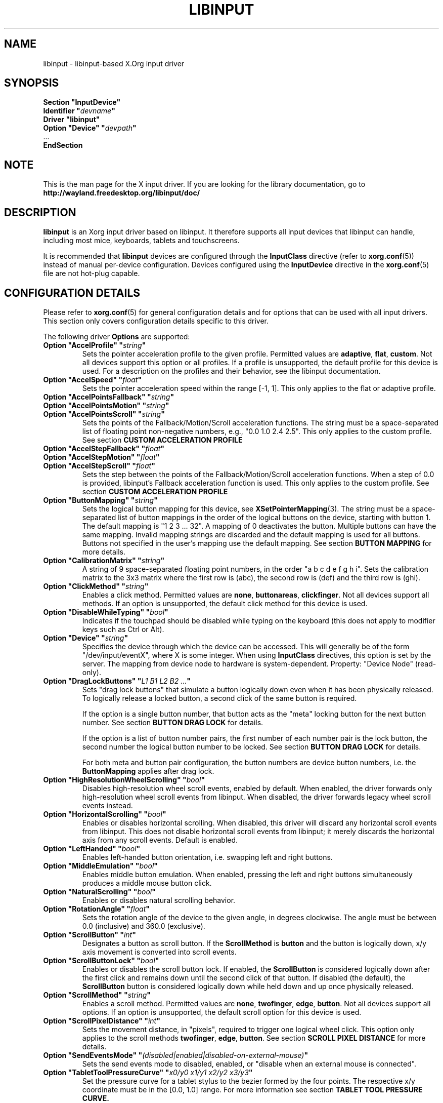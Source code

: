 '\" t
.\" shorthand for double quote that works everywhere.
.ds q \N'34'
.TH LIBINPUT 4 2025-06-01 "@VERSION@"
.SH NAME
libinput \- libinput-based X.Org input driver
.SH SYNOPSIS
.nf
.B "Section \*qInputDevice\*q"
.BI "  Identifier \*q" devname \*q
.B  "  Driver \*qlibinput\*q"
.BI "  Option \*qDevice\*q   \*q" devpath \*q
\ \ ...
.B EndSection
.fi

.SH NOTE
This is the man page for the X input driver.
If you are looking for the library documentation, go to
.B http://wayland.freedesktop.org/libinput/doc/

.SH DESCRIPTION
.B libinput
is an Xorg input driver based on libinput.
It therefore supports all input devices that libinput can handle, including
most mice, keyboards, tablets and touchscreens.
.PP
It is recommended that
.B libinput
devices are configured through the
.B InputClass
directive (refer to
.BR xorg.conf (5))
instead of manual per-device configuration.
Devices configured using the
.B InputDevice
directive in the
.BR xorg.conf (5)
file are not hot-plug capable.

.SH CONFIGURATION DETAILS
Please refer to
.BR xorg.conf (5)
for general configuration details
and for options that can be used with all input drivers.
This section only covers configuration details specific to this driver.
.PP
The following driver
.B Options
are supported:
.TP 7
.BI "Option \*qAccelProfile\*q \*q" string \*q
Sets the pointer acceleration profile to the given profile.
Permitted values are
.BR adaptive ,
.BR flat ,
.BR custom .
Not all devices support this option or all profiles.
If a profile is unsupported, the default profile for this device is used.
For a description on the profiles and their behavior,
see the libinput documentation.
.TP 7
.BI "Option \*qAccelSpeed\*q \*q" float \*q
Sets the pointer acceleration speed within the range [-1, 1].
This only applies to the flat or adaptive profile.
.TP 7
.BI "Option \*qAccelPointsFallback\*q \*q" string \*q
.TQ
.BI "Option \*qAccelPointsMotion\*q \*q" string \*q
.TQ
.BI "Option \*qAccelPointsScroll\*q \*q" string \*q
Sets the points of the Fallback/Motion/Scroll acceleration functions.
The string must be a space-separated list of
floating point non-negative numbers, e.g.,
"0.0 1.0 2.4 2.5".
This only applies to the custom profile.
See section
.B CUSTOM ACCELERATION PROFILE
.TP 7
.BI "Option \*qAccelStepFallback\*q \*q" float \*q
.TQ
.BI "Option \*qAccelStepMotion\*q \*q" float \*q
.TQ
.BI "Option \*qAccelStepScroll\*q \*q" float \*q
Sets the step between the points of the Fallback/Motion/Scroll
acceleration functions.
When a step of 0.0 is provided,
libinput's Fallback acceleration function is used.
This only applies to the custom profile.
See section
.B CUSTOM ACCELERATION PROFILE
.TP 7
.BI "Option \*qButtonMapping\*q \*q" string \*q
Sets the logical button mapping for this device, see
.BR XSetPointerMapping (3).
The string must be a space-separated list of button mappings in the order of the
logical buttons on the device, starting with button 1.
The default mapping is "1 2 3 ... 32".
A mapping of 0 deactivates the button.
Multiple buttons can have the same mapping.
Invalid mapping strings are discarded and the default mapping
is used for all buttons.
Buttons not specified in the user's mapping use the default mapping.
See section
.B BUTTON MAPPING
for more details.
.TP 7
.BI "Option \*qCalibrationMatrix\*q \*q" string \*q
A string of 9 space-separated floating point numbers, in the order
\*qa b c d e f g h i\*q.
Sets the calibration matrix to the 3x3 matrix where the first row is (abc),
the second row is (def) and the third row is (ghi).
.TP 7
.BI "Option \*qClickMethod\*q \*q" string \*q
Enables a click method.
Permitted values are
.BR none ,
.BR buttonareas ,
.BR clickfinger .
Not all devices support all methods.
If an option is unsupported, the default click method for this device is used.
.TP 7
.BI "Option \*qDisableWhileTyping\*q \*q" bool \*q
Indicates if the touchpad should be disabled while typing on the keyboard
(this does not apply to modifier keys such as Ctrl or Alt).
.TP 7
.BI "Option \*qDevice\*q \*q" string \*q
Specifies the device through which the device can be accessed.
This will generally be of the form \*q/dev/input/eventX\*q,
where X is some integer.
When using
.B InputClass
directives, this option is set by the server.
The mapping from device node to hardware is system-dependent.
Property: "Device Node" (read-only).
.TP 7
.BI "Option \*qDragLockButtons\*q \*q" "L1 B1 L2 B2 ..." \*q
Sets "drag lock buttons" that simulate a button logically down even when it has
been physically released.
To logically release a locked button,
a second click of the same button is required.
.IP
If the option is a single button number, that button acts as the
"meta" locking button for the next button number.
See section
.B BUTTON DRAG LOCK
for details.
.IP
If the option is a list of button number pairs, the first number of each
number pair is the lock button, the second number the logical button number
to be locked.
See section
.B BUTTON DRAG LOCK
for details.
.IP
For both meta and button pair configuration,
the button numbers are device button numbers, i.e. the
.B ButtonMapping
applies after drag lock.
.TP 7
.BI "Option \*qHighResolutionWheelScrolling\*q \*q" bool \*q
Disables high-resolution wheel scroll events, enabled by default. When enabled,
the driver forwards only high-resolution wheel scroll events from libinput.
When disabled, the driver forwards legacy wheel scroll events instead.
.TP 7
.BI "Option \*qHorizontalScrolling\*q \*q" bool \*q
Enables or disables horizontal scrolling.
When disabled,
this driver will discard any horizontal scroll events from libinput.
This does not disable horizontal scroll events from libinput;
it merely discards the horizontal axis from any scroll events.
Default is enabled.
.TP 7
.BI "Option \*qLeftHanded\*q \*q" bool \*q
Enables left-handed button orientation, i.e. swapping left and right buttons.
.TP 7
.BI "Option \*qMiddleEmulation\*q \*q" bool \*q
Enables middle button emulation.
When enabled, pressing the left and right
buttons simultaneously produces a middle mouse button click.
.TP 7
.BI "Option \*qNaturalScrolling\*q \*q" bool \*q
Enables or disables natural scrolling behavior.
.TP 7
.BI "Option \*qRotationAngle\*q \*q" float \*q
Sets the rotation angle of the device to the given angle, in degrees clockwise.
The angle must be between 0.0 (inclusive) and 360.0 (exclusive).
.TP 7
.BI "Option \*qScrollButton\*q \*q" int \*q
Designates a button as scroll button.
If the
.B ScrollMethod
is
.B button
and the button is logically down, x/y axis movement is converted into
scroll events.
.TP 7
.BI "Option \*qScrollButtonLock\*q \*q" bool \*q
Enables or disables the scroll button lock.
If enabled, the
.B ScrollButton
is considered logically down after the first click and remains down until
the second click of that button.
If disabled (the default), the
.B ScrollButton
button is considered logically down while held down and up once physically
released.
.TP 7
.BI "Option \*qScrollMethod\*q \*q" string \*q
Enables a scroll method. Permitted values are
.BR none ,
.BR twofinger ,
.BR edge ,
.BR button .
Not all devices support all options.
If an option is unsupported, the default scroll option for this device is used.
.TP 7
.BI "Option \*qScrollPixelDistance\*q \*q" int \*q
Sets the movement distance, in "pixels", required to trigger one logical
wheel click.
This option only applies to the scroll methods
.BR twofinger ,
.BR edge ,
.BR button .
See section
.B SCROLL PIXEL DISTANCE
for more details.
.TP 7
.BI "Option \*qSendEventsMode\*q \*q" (disabled|enabled|disabled-on-external-mouse) \*q
Sets the send events mode to disabled, enabled,
or "disable when an external mouse is connected".
.TP 7
.BI "Option \*qTabletToolPressureCurve\*q \*q" "x0/y0 x1/y1 x2/y2 x3/y3" \*q
Set the pressure curve for a tablet stylus to the bezier formed by the four
points.
The respective x/y coordinate must be in the [0.0, 1.0] range.
For more information see section
.B TABLET TOOL PRESSURE CURVE.
.TP 7
.BI "Option \*qTabletToolPressureRange\*q \*q" "min max" \*q
Set the pressure range for a tablet stylus to the given subset of the physical
range.
The min/max values must be in the [0.0, 1.0] range.
For example, a min of 0.3 means the tablet will send 0 pressure for anything
equal or below 30% of the physical pressure range and a max of 0.7 means
the tablet sends its maximum pressure value for any pressure equal or higher to
70% of the physical pressure range.
.TP 7
.BI "Option \*qTabletToolAreaRatio\*q \*q" "w:h" \*q
Sets the area ratio for a tablet tool.
The area always starts at the origin (0/0) and
expands to the largest available area with the specified aspect ratio.
Events outside this area are cropped to the area.
The special value "default" is used for the default mapping
(i.e. the device-native mapping).
For more information see section
.B TABLET TOOL AREA RATIO.
.TP 7
.BI "Option \*qTapping\*q \*q" bool \*q
Enables or disables tap-to-click behavior.
.TP 7
.BI "Option \*qTappingButtonMap\*q \*q" (lrm|lmr) \*q
Set the button mapping for 1/2/3-finger taps to left/right/middle or
left/middle/right, respectively.
.TP 7
.BI "Option \*qTappingDrag\*q \*q" bool \*q
Enables or disables drag during tapping behavior ("tap-and-drag").
When enabled, a tap followed by a finger held down causes a single button down
only, all motions of that finger thus translate into dragging motion.
Tap-and-drag requires option
.B Tapping
to be enabled.
.TP 7
.BI "Option \*qTappingDragLock\*q \*q" bool \*q
Enables or disables drag lock during tapping behavior.
When enabled,
a finger up during tap-and-drag will not immediately release the button.
If the finger is set down again within the timeout,
the dragging process continues.
.PP
For all options, the options are only parsed if the device supports that
configuration option.
For all options, the default value is the one used by libinput.
On configuration failure, the default value is applied.

.SH SUPPORTED PROPERTIES
.B libinput
exports runtime-configurable options as properties.
If a property listed below is not available,
the matching configuration option is not available on the device.
This however does not imply that the feature is not available on the device.
The following properties are provided by the
.B libinput
driver.
.TP 7
.B "libinput Accel Profiles Available"
3 boolean values (8 bit, 0 or 1), in order "adaptive", "flat", "custom".
Indicates which acceleration profiles are available on this device.
.TP 7
.B "libinput Accel Profile Enabled"
3 boolean values (8 bit, 0 or 1), in order "adaptive", "flat", "custom".
Indicates which acceleration profile is currently enabled on this device.
.TP 7
.B "libinput Accel Speed"
1 32-bit float value, defines the pointer speed.
Value range -1, 1.
This only applies to the flat or adaptive profile.
.TP 7
.B "libinput Accel Custom Fallback Points"
.TQ
.B "libinput Accel Custom Motion Points"
.TQ
.B "libinput Accel Custom Scroll Points"
A space-separated list of 32-bit floating point non-negative numbers, e.g.
"0.0 1.0 2.4 2.5".
Sets the points of the Fallback/Motion/Scroll acceleration functions.
This only applies to the custom profile.
See section
.B CUSTOM ACCELERATION PROFILE
.TP 7
.B "libinput Accel Custom Fallback Step"
.TQ
.B "libinput Accel Custom Motion Step"
.TQ
.B "libinput Accel Custom Scroll Step"
1 32-bit float value, sets the step between the points of the
Fallback/Motion/Scroll acceleration functions.
When a step of 0.0 is provided, libinput's Fallback acceleration
function is used.
This only applies to the custom profile.
See section
.B CUSTOM ACCELERATION PROFILE
.TP 7
.B "libinput Button Scrolling Button"
1 32-bit value. Sets the button number to use for button scrolling.
This setting is independent of the scroll method, to enable button scrolling the
method must be set to button-scrolling and a valid button must be set.
.TP 7
.B "libinput Button Scrolling Button Lock Enabled"
1 boolean value. If true, the scroll button lock is enabled.
This setting is independent of the scroll method or the scroll button, to enable
button scrolling the method must be set to button-scrolling and a valid
button must be set.
.TP 7
.B "libinput Calibration Matrix"
9 32-bit float values, representing a 3x3 calibration matrix, order is row
1, row 2, row 3
.TP 7
.B "libinput Click Methods Available"
2 boolean values (8 bit, 0 or 1), in order "buttonareas", "clickfinger".
Indicates which click methods are available on this device.
.TP 7
.B "libinput Click Methods Enabled"
2 boolean values (8 bit, 0 or 1), in order "buttonareas", "clickfinger".
Indicates which click methods are enabled on this device.
.TP 7
.B "libinput Drag Lock Buttons"
Either one 8-bit value specifying the meta drag lock button, or a list of
button pairs.
See section
.B BUTTON DRAG LOCK
for details.
.TP 7
.B "libinput High Resolution Wheel Scroll Enabled"
1 boolean value (8 bit, 0 or 1).
Indicates whether high-resolution wheel scroll events are enabled or not.
.TP 7
.B "libinput Horizontal Scroll Enabled"
1 boolean value (8 bit, 0 or 1).
Indicates whether horizontal scrolling events are enabled or not.
.TP 7
.B "libinput Left Handed Enabled"
1 boolean value (8 bit, 0 or 1).
Indicates if left-handed mode is enabled or disabled.
.TP 7
.B "libinput Middle Emulation Enabled"
1 boolean value (8 bit, 0 or 1).
Indicates if middle emulation is enabled or disabled.
.TP 7
.B "libinput Natural Scrolling Enabled"
1 boolean value (8 bit, 0 or 1).
1 enables natural scrolling.
.TP 7
.B "libinput Rotation Angle"
1 32-bit float value [0.0 to 360.0).
Sets the rotation angle of the device,
clockwise of its natural neutral position.
.TP 7
.B "libinput Scroll Methods Available"
3 boolean values (8 bit, 0 or 1), in order "two-finger", "edge", "button".
Indicates which scroll methods are available on this device.
.TP 7
.B "libinput Scroll Method Enabled"
3 boolean values (8 bit, 0 or 1), in order "two-finger", "edge", "button".
Indicates which scroll method is currently enabled on this device.
.TP 7
.B "libinput Scroll Pixel Distance"
1 32-bit value (nonzero, with additional implementation-defined range checks).
Changes the movement distance required to trigger one logical wheel click.
.TP 7
.B "libinput Send Events Modes Available"
2 boolean values (8 bit, 0 or 1), in order "disabled" and
"disabled-on-external-mouse".
Indicates which send-event modes are available on this device.
.TP 7
.B "libinput Send Events Mode Enabled"
2 boolean values (8 bit, 0 or 1), in order "disabled" and
"disabled-on-external-mouse".
Indicates which send-event mode is currently enabled on this device.
.TP 7
.B "libinput Tablet Tool Pressurecurve"
4 32-bit float values [0.0 to 1.0].
See section
.B TABLET TOOL PRESSURE CURVE
.TP 7
.B "libinput Tablet Tool Area Ratio"
2 32-bit values, corresponding to width and height.
Special value 0, 0 resets to the default ratio.
See section
.B TABLET TOOL AREA RATIO
for more information.
.TP 7
.B "libinput Tapping Enabled"
1 boolean value (8 bit, 0 or 1).
1 enables tapping.
.TP 7.
.B "libinput Tapping Button Mapping Enabled"
2 boolean value (8 bit, 0 or 1), in order "lrm" and "lmr".
Indicates which button mapping is currently enabled on this device.
.TP 7
.B "libinput Tapping Drag Lock Enabled"
1 boolean value (8 bit, 0 or 1).
1 enables drag lock during tapping.
.TP 7
.B "libinput Disable While Typing Enabled"
1 boolean value (8 bit, 0 or 1).
Indicates if disable while typing is enabled or disabled.
.PP
Most properties have a
.B "libinput <property name> Default"
equivalent that indicates the default value for this setting on this device.

.SH BUTTON MAPPING
X clients receive events with logical button numbers,
where 1, 2, 3 are usually interpreted as left, middle, right;
and logical buttons 4, 5, 6, 7 are usually interpreted
as scroll up, down, left, right.
The fourth and fifth physical buttons on a device
will thus send logical buttons 8 and 9.
The
.B ButtonMapping
option adjusts the logical button mapping, it does not affect how a physical
button is mapped to a logical button.
.PP
Traditionally, a device was set to left-handed button mode by applying a
button mapping of
.B "\*q3 2 1 ...\*q"
On systems using the
.B libinput
Xorg input driver it is recommended to use the
.B LeftHanded
option instead.
.PP
The
.B libinput
Xorg input driver does not use the button mapping after setup.
Use
.BR XSetPointerMapping (3)
to modify the button mapping at runtime.

.SH BUTTON DRAG LOCK
Button drag lock holds a button logically down even when the button itself
has been physically released since.
Button drag lock comes in two modes.
.PP
If in "meta" mode, a meta button click activates drag lock for the next
button press of any other button.
A button click in the future will keep that button held logically down
until a subsequent click of that same button.
The meta button events themselves are discarded.
A separate meta button click is required each time a drag lock should be
activated for a button in the future.
.PP
If in "pairs" mode, each button can be assigned a target locking button.
On button click, the target lock button is held logically down until the
next click of the same button.
The button events themselves are discarded
and only the target button events are sent.
.PP
This feature is provided by this driver, not by libinput.

.SH TABLET TOOL PRESSURE CURVE
The pressure curve affects how stylus pressure is reported.
By default, the hardware pressure is reported as-is.
By setting a pressure curve, the feel of the stylus can be adjusted
to be more like e.g. a pencil or a brush.
.PP
The pressure curve is a cubic Bezier curve, drawn within a normalized range
of 0.0 to 1.0 between the four points provided.
This normalized range is applied to the tablet's pressure input
so that the highest pressure maps to 1.0.
The points must have increasing x coordinates, if x0 is larger than 0.0
all pressure values lower than x0 are equivalent to y0.
If x3 is less than 1.0,
all pressure values higher than x3 are equivalent to y3.
.PP
The input for a linear curve (default) is  "0.0/0.0 0.0/0.0 1.0/1.0 1.0/1.0";
a slightly depressed curve (firmer) might be
"0.0/0.0 0.05/0.0 1.0/0.95 1.0/1.0";
a slightly raised curve (softer) might be "0.0/0.0 0.0/0.05 0.95/1.0 1.0/1.0".
.PP
This feature is provided by this driver, not by libinput.

.SH TABLET TOOL AREA RATIO
By default, a tablet tool can access the whole sensor area and the tablet
area is mapped to the available screen area.
For external tablets like the Wacom Intuos series,
the height:width ratio of the tablet may be different to that of the monitor,
causing the skew of input data.
.PP
To avoid this skew of input data, an area ratio may be set to match the
ratio of the screen device.
For example, a ratio of 4:3 will reduce the available area of the tablet
to the largest available area with a ratio of 4:3.
Events within this area will scale to the tablet's announced axis range,
the area ratio is thus transparent to the X server.
Any events outside this area will send events equal to the maximum value of
that axis.
The area always starts at the device's origin in it's current rotation, i.e.,
it takes left-handed-ness into account.
.PP
This feature is provided by this driver, not by libinput.

.SH SCROLL PIXEL DISTANCE
The X server does not support per-pixel scrolling but it does support
smooth scrolling.
All scroll events however are based around a logical unit of scrolling
(traditionally corresponding to a wheel click).
It is thus not possible to scroll by 10 pixels, but it is possible for a
driver to scroll by 1/10th of a logical wheel click.
.PP
libinput provides scroll data in pixels.
The \fBScrollPixelDistance\fR option defines the amount of movement equivalent
to one wheel click.
For example, a value of 50 means the user has to move a finger by 50 pixels to
generate one logical click event and each pixel is 1/50th of a wheel click.

.SH CUSTOM ACCELERATION PROFILE
The custom pointer acceleration profile gives users full control over the
acceleration behavior at different speeds.
libinput exposes an acceleration function \fIf(x)\fP
where the x-axis is the device speed in device units per millisecond
and the y-axis is the pointer speed.
.PP
The custom acceleration function is defined using n points which are spaced
uniformly along the x-axis, starting from 0 and continuing in constant steps.
Thus the points defining the custom function are:
.EX
(0 * step, f[0]), (1 * step, f[1]), ..., ((n-1) * step, f[n-1])
.EE
When a velocity value does not lie exactly on those points,
a linear interpolation/extrapolation of the two closest points
will be calculated.
.PP
There are 3 custom acceleration functions,
which are used for different movement types:
.TS
tab(;) allbox;
l l l.
Movement type; Uses; supported by
Fallback; Catch-all default movement type; All devices
Motion; Used for pointer motion; All devices
Scroll; Used for scroll movement; Mouse, Touchpad
.TE
.PP
See libinput library documentation for more details:
https://wayland.freedesktop.org/libinput/doc/latest/pointer-acceleration.html#the-custom-acceleration-profile

.SH BUGS
This driver does not work with \fBOption \*qDevice\*q\fR set to an event
node in \fI/dev/input/by-id\fR and \fI/dev/input/by-path\fR.
This can be usually be worked by using \fBSection \*qInputClass\*q\fR with an
appropriate \fBMatch*\fR statement in the
.BR xorg.conf (5).

.SH AUTHORS
Peter Hutterer
.SH "SEE ALSO"
.BR Xorg (1),
.BR xorg.conf (5),
.BR Xserver (1),
.BR X (7)
